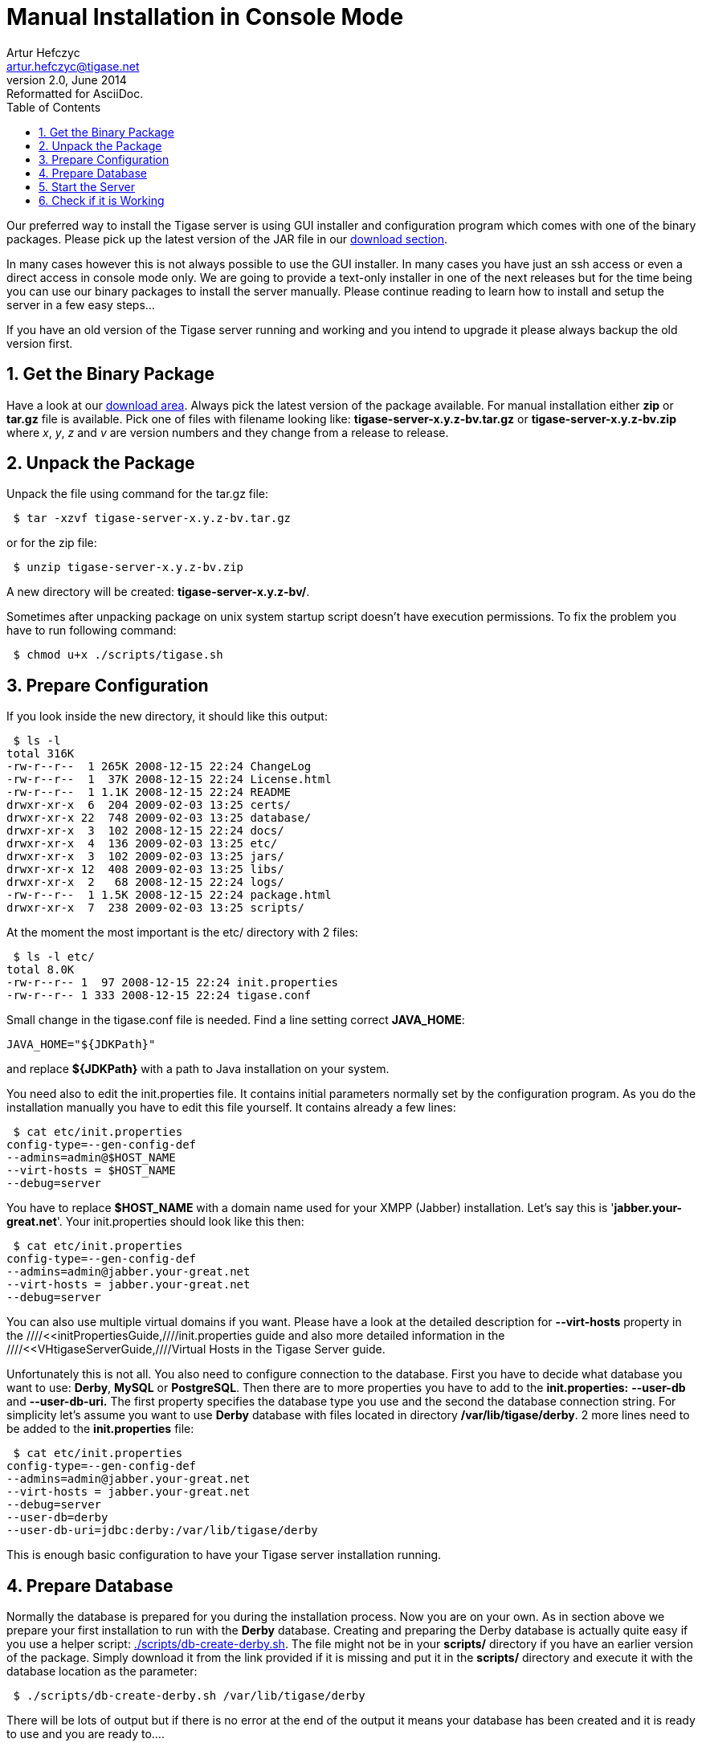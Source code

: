 //[[manualInstaller]]
Manual Installation in Console Mode
===================================
Artur Hefczyc <artur.hefczyc@tigase.net>
v2.0, June 2014: Reformatted for AsciiDoc.
:toc:
:numbered:
:website: http://tigase.net
:Date: 2010-04-06 21:18

Our preferred way to install the Tigase server is using GUI installer and configuration program which comes with one of the binary packages. Please pick up the latest version of the JAR file in our link:http://www.tigase.org/filebrowser/tigase-server[download section].

In many cases however this is not always possible to use the GUI installer. In many cases you have just an ssh access or even a direct access in console mode only. We are going to provide a text-only installer in one of the next releases but for the time being you can use our binary packages to install the server manually. Please continue reading to learn how to install and setup the server in a few easy steps...

If you have an old version of the Tigase server running and working and you intend to upgrade it please always backup the old version first.

Get the Binary Package
----------------------

Have a look at our link:http://www.tigase.org/filebrowser/tigase-server[download area]. Always pick the latest version of the package available. For manual installation either *zip* or *tar.gz* file is available. Pick one of files with filename looking like: *tigase-server-x.y.z-bv.tar.gz* or *tigase-server-x.y.z-bv.zip* where 'x', 'y', 'z' and 'v' are version numbers and they change from a release to release.

Unpack the Package
------------------

Unpack the file using command for the tar.gz file:

[source,sh]
-------------------------------------
 $ tar -xzvf tigase-server-x.y.z-bv.tar.gz
-------------------------------------

or for the zip file:

[source,sh]
-------------------------------------
 $ unzip tigase-server-x.y.z-bv.zip
-------------------------------------

A new directory will be created: *tigase-server-x.y.z-bv/*.

Sometimes after unpacking package on unix system startup script doesn't have execution permissions. To fix the problem you have to run following command:

[source,sh]
-------------------------------------
 $ chmod u+x ./scripts/tigase.sh
-------------------------------------

Prepare Configuration
---------------------

If you look inside the new directory, it should like this output:

[source,sh]
-------------------------------------
 $ ls -l
total 316K
-rw-r--r--  1 265K 2008-12-15 22:24 ChangeLog
-rw-r--r--  1  37K 2008-12-15 22:24 License.html
-rw-r--r--  1 1.1K 2008-12-15 22:24 README
drwxr-xr-x  6  204 2009-02-03 13:25 certs/
drwxr-xr-x 22  748 2009-02-03 13:25 database/
drwxr-xr-x  3  102 2008-12-15 22:24 docs/
drwxr-xr-x  4  136 2009-02-03 13:25 etc/
drwxr-xr-x  3  102 2009-02-03 13:25 jars/
drwxr-xr-x 12  408 2009-02-03 13:25 libs/
drwxr-xr-x  2   68 2008-12-15 22:24 logs/
-rw-r--r--  1 1.5K 2008-12-15 22:24 package.html
drwxr-xr-x  7  238 2009-02-03 13:25 scripts/
-------------------------------------

At the moment the most important is the etc/ directory with 2 files:

[source,sh]
-------------------------------------
 $ ls -l etc/
total 8.0K
-rw-r--r-- 1  97 2008-12-15 22:24 init.properties
-rw-r--r-- 1 333 2008-12-15 22:24 tigase.conf
-------------------------------------

Small change in the tigase.conf file is needed. Find a line setting correct *JAVA_HOME*:

[source,sh]
-------------------------------------
JAVA_HOME="${JDKPath}"
-------------------------------------

and replace *$\{JDKPath}* with a path to Java installation on your system.

You need also to edit the init.properties file. It contains initial parameters normally set by the configuration program. As you do the installation manually you have to edit this file yourself. It contains already a few lines:

[source,sh]
-------------------------------------
 $ cat etc/init.properties 
config-type=--gen-config-def
--admins=admin@$HOST_NAME
--virt-hosts = $HOST_NAME
--debug=server
-------------------------------------

You have to replace *$HOST_NAME* with a domain name used for your XMPP (Jabber) installation. Let's say this is \'*jabber.your-great.net*'. Your init.properties should look like this then:

[source,sh]
-------------------------------------
 $ cat etc/init.properties 
config-type=--gen-config-def
--admins=admin@jabber.your-great.net
--virt-hosts = jabber.your-great.net
--debug=server
-------------------------------------

You can also use multiple virtual domains if you want. Please have a look at the detailed description for *--virt-hosts* property in the ////<<initPropertiesGuide,////init.properties guide and also more detailed information in the ////<<VHtigaseServerGuide,////Virtual Hosts in the Tigase Server guide.

Unfortunately this is not all. You also need to configure connection to the database. First you have to decide what database you want to use: *Derby*, *MySQL* or *PostgreSQL*. Then there are to more properties you have to add to the *init.properties:* *--user-db* and *--user-db-uri.* The first property specifies the database type you use and the second the database connection string. For simplicity let's assume you want to use *Derby* database with files located in directory */var/lib/tigase/derby*. 2 more lines need to be added to the *init.properties* file:

[source,sh]
-------------------------------------
 $ cat etc/init.properties 
config-type=--gen-config-def
--admins=admin@jabber.your-great.net
--virt-hosts = jabber.your-great.net
--debug=server
--user-db=derby
--user-db-uri=jdbc:derby:/var/lib/tigase/derby
-------------------------------------

This is enough basic configuration to have your Tigase server installation running.

Prepare Database
----------------

Normally the database is prepared for you during the installation process. Now you are on your own. As in section above we prepare your first installation to run with the *Derby* database. Creating and preparing the Derby database is actually quite easy if you use a helper script: link:https://projects.tigase.org/projects/tigase-server/repository/revisions/master/entry/scripts/db-create-derby.sh[./scripts/db-create-derby.sh]. The file might not be in your *scripts/* directory if you have an earlier version of the package. Simply download it from the link provided if it is missing and put it in the *scripts/* directory and execute it with the database location as the parameter:

[source,sh]
-------------------------------------
 $ ./scripts/db-create-derby.sh /var/lib/tigase/derby
-------------------------------------

There will be lots of output but if there is no error at the end of the output it means your database has been created and it is ready to use and you are ready to....

There might be filesystem access restrictions for the directory: */var/lib/* and you might want/need to select a different location.

Start the Server
----------------

Starting the server is the easiest part. Simply execute following command:

[source,sh]
-------------------------------------
 $ ./scripts/tigase.sh start etc/tigase.conf
-------------------------------------

and you should get the output like this:

[source,sh]
-------------------------------------
Starting Tigase: 
nohup: redirecting stderr to stdout
Tigase running pid=18103
-------------------------------------

Check if it is Working
----------------------

The server is started already but how do you know if it is really working and there were no problems. Have a look in the *logs/* directory. There should be a few files in there:

[source,sh]
-------------------------------------
 $ ls -l logs/
total 40K
-rw-r--r-- 1 20K 2009-02-03 21:48 tigase-console.log
-rw-r--r-- 1 16K 2009-02-03 21:48 tigase.log.0
-rw-r--r-- 1   0 2009-02-03 21:48 tigase.log.0.lck
-rw-r--r-- 1   6 2009-02-03 21:48 tigase.pid
-------------------------------------

2 first files are the most interesting for us: *tigase-console.log* and *tigase.log.0*. The first one contains very limited information and only the most important entries. Have a look inside and check if there are any *WARNING* or *SEVERE* entries. If not everything should be fine.

Now you can connect with a Jabber (XMPP) client of your choice. The first thing to do would be registering the first account - the admin account from your init.properties file: admin@jabber.your-great.net. Refer to your client documentation how to register a new account.

